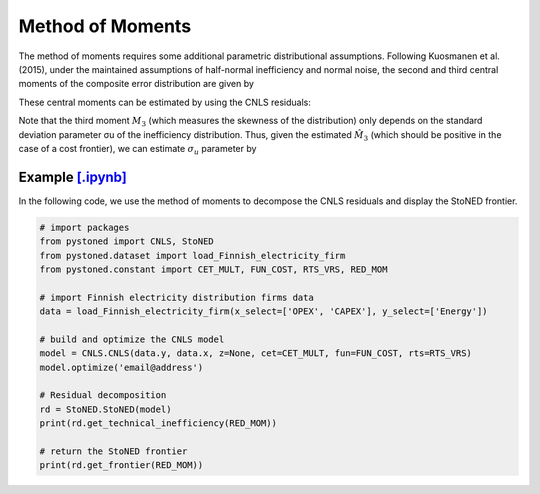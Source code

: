 Method of Moments
===================

The method of moments requires some additional parametric distributional assumptions. 
Following Kuosmanen et al. (2015), under the maintained assumptions of half-normal inefficiency and normal noise, 
the second and third central moments of the composite error distribution are given 
by

.. math::
    :nowrap:

    \begin{align*}
        M_2 &= \bigg[\frac{\pi-2}{\pi}\bigg] \sigma_u^2 + \sigma_v^2  \\
        M_3 &= \bigg(\sqrt{\frac{2}{\pi}}\bigg)\bigg[1-\frac{4}{\pi}\bigg]\sigma_u^2
    \end{align*}

These central moments can be estimated by using the CNLS residuals:

.. math::
    :nowrap:
    
    \begin{align*}
    \hat{M_2} &= \sum_{i=1}^{n}(\hat{\varepsilon}_i-\bar{\varepsilon})^{2}/n  \\
    \hat{M_3} &= \sum_{i=1}^{n}(\hat{\varepsilon}_i-\bar{\varepsilon})^{3}/n  
    \end{align*}

Note that the third moment :math:`M_3` (which measures the skewness of the distribution) 
only depends on the standard deviation parameter σu of the inefficiency distribution. 
Thus, given the estimated :math:`\hat{M}_3` (which should be positive in the case of a cost 
frontier), we can estimate :math:`\sigma_u` parameter by

.. math::
    :nowrap:
    
    \begin{align*}
        \hat{\sigma}_u &= \sqrt[3]{\frac{\hat{M_3}}{\bigg(\sqrt{\frac{2}{\pi}}\bigg)\bigg[1-\frac{4}{\pi}\bigg]}} \\
        \hat{\sigma}_v &= \sqrt[2]{\hat{M_2}-\bigg[\frac{\pi-2}{\pi}\bigg] \hat{\sigma}_u^2 }
    \end{align*}


Example `[.ipynb] <https://colab.research.google.com/github/ds2010/pyStoNED/blob/master/notebooks/StoNED_MoM.ipynb>`_
-------------------------------------------------------------------------------------------------------------------------------

In the following code, we use the method of moments to decompose the CNLS residuals and display the StoNED frontier.

.. code:: python

    # import packages
    from pystoned import CNLS, StoNED
    from pystoned.dataset import load_Finnish_electricity_firm
    from pystoned.constant import CET_MULT, FUN_COST, RTS_VRS, RED_MOM
    
    # import Finnish electricity distribution firms data
    data = load_Finnish_electricity_firm(x_select=['OPEX', 'CAPEX'], y_select=['Energy'])
    
    # build and optimize the CNLS model
    model = CNLS.CNLS(data.y, data.x, z=None, cet=CET_MULT, fun=FUN_COST, rts=RTS_VRS)
    model.optimize('email@address')
    
    # Residual decomposition
    rd = StoNED.StoNED(model)
    print(rd.get_technical_inefficiency(RED_MOM))
    
    # return the StoNED frontier
    print(rd.get_frontier(RED_MOM))
